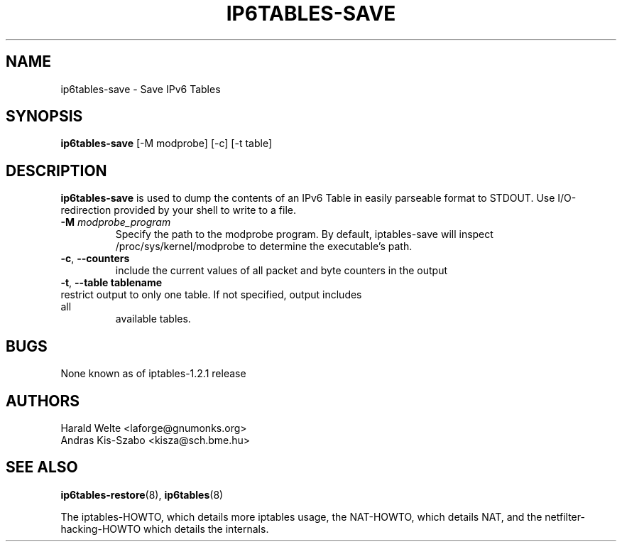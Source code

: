 .TH IP6TABLES-SAVE 8 "Jan 30, 2002" "" ""
.\"
.\" Man page written by Harald Welte <laforge@gnumonks.org>
.\" It is based on the iptables man page.
.\"
.\"	This program is free software; you can redistribute it and/or modify
.\"	it under the terms of the GNU General Public License as published by
.\"	the Free Software Foundation; either version 2 of the License, or
.\"	(at your option) any later version.
.\"
.\"	This program is distributed in the hope that it will be useful,
.\"	but WITHOUT ANY WARRANTY; without even the implied warranty of
.\"	MERCHANTABILITY or FITNESS FOR A PARTICULAR PURPOSE.  See the
.\"	GNU General Public License for more details.
.\"
.\"	You should have received a copy of the GNU General Public License
.\"	along with this program; if not, write to the Free Software
.\"	Foundation, Inc., 675 Mass Ave, Cambridge, MA 02139, USA.
.\"
.\"
.SH NAME
ip6tables-save \- Save IPv6 Tables
.SH SYNOPSIS
.BR "ip6tables-save " "[-M modprobe] [-c] [-t table]"
.br
.SH DESCRIPTION
.PP
.B ip6tables-save
is used to dump the contents of an IPv6 Table in easily parseable format
to STDOUT. Use I/O-redirection provided by your shell to write to a file.
.TP
\fB\-M\fP \fImodprobe_program\fP
Specify the path to the modprobe program. By default, iptables-save will
inspect /proc/sys/kernel/modprobe to determine the executable's path.
.TP
\fB\-c\fR, \fB\-\-counters\fR
include the current values of all packet and byte counters in the output
.TP
\fB\-t\fR, \fB\-\-table\fR \fBtablename\fR
.TP
restrict output to only one table. If not specified, output includes all
available tables.
.SH BUGS
None known as of iptables-1.2.1 release
.SH AUTHORS
Harald Welte <laforge@gnumonks.org>
.br
Andras Kis-Szabo <kisza@sch.bme.hu>
.SH SEE ALSO
.BR ip6tables-restore "(8), " ip6tables "(8) "
.PP
The iptables-HOWTO, which details more iptables usage, the NAT-HOWTO,
which details NAT, and the netfilter-hacking-HOWTO which details the
internals.
